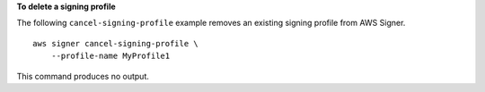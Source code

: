 **To delete a signing profile**

The following ``cancel-signing-profile`` example removes an existing signing profile from AWS Signer. ::

    aws signer cancel-signing-profile \
        --profile-name MyProfile1

This command produces no output.
